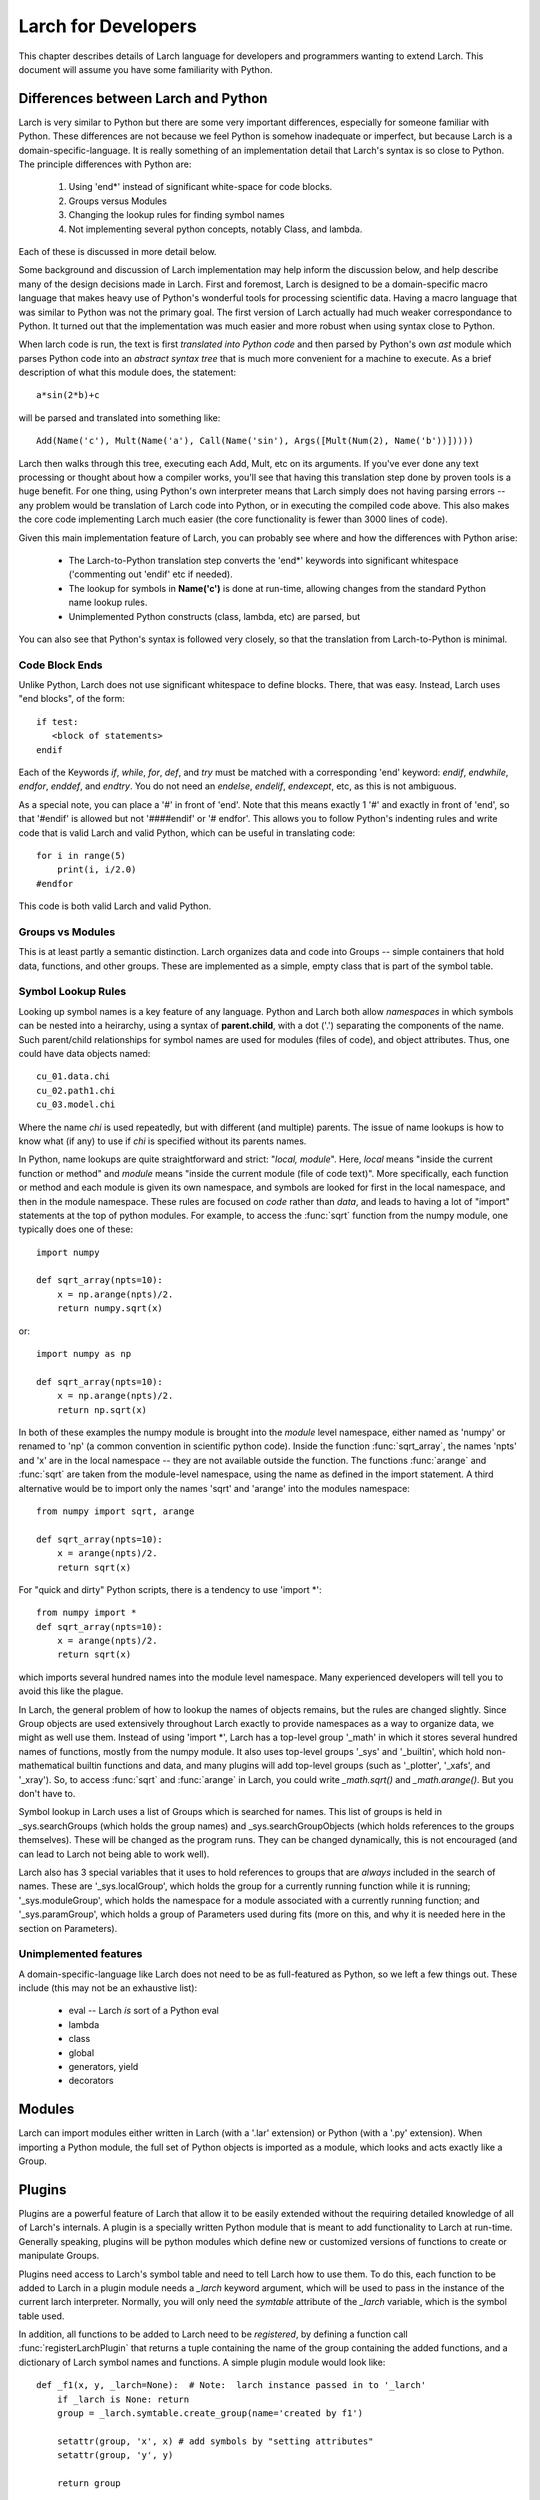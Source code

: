 ============================
Larch for Developers
============================

This chapter describes details of Larch language for developers and
programmers wanting to extend Larch.  This document will assume you have
some familiarity with Python.

.. _python_diffs_section:

Differences between Larch and Python
=============================================

Larch is very similar to Python but there are some very important
differences, especially for someone familiar with Python.  These
differences are not because we feel Python is somehow inadequate or
imperfect, but because Larch is a domain-specific-language.  It is really
something of an implementation detail that Larch's syntax is so close to
Python.   The principle differences with Python are:

  1. Using 'end*' instead of significant white-space for code blocks.
  2. Groups versus Modules
  3. Changing the lookup rules for finding symbol names
  4. Not implementing several python concepts, notably Class, and lambda.

Each of these is discussed in more detail below.

Some background and discussion of Larch implementation may help inform the
discussion below, and help describe many of the design decisions made in
Larch.  First and foremost, Larch is designed to be a domain-specific macro
language that makes heavy use of Python's wonderful tools for processing
scientific data.  Having a macro language that was similar to Python was
not the primary goal.  The first version of Larch actually had much weaker
correspondance to Python.  It turned out that the implementation was much
easier and more robust when using syntax close to Python.

When larch code is run, the text is first *translated into Python code* and
then parsed by Python's own  *ast* module which parses Python code into an
*abstract syntax tree* that is much more convenient for a machine to
execute.   As a brief description of what this module does, the statement::

    a*sin(2*b)+c

will be parsed and translated into something like::

   Add(Name('c'), Mult(Name('a'), Call(Name('sin'), Args([Mult(Num(2), Name('b'))]))))

Larch then walks through this tree, executing each Add, Mult, etc on its
arguments.  If you've ever done any text processing or thought about how a
compiler works, you'll see that having this translation step done by proven
tools is a huge benefit.  For one thing, using Python's own interpreter
means that Larch simply does not having parsing errors -- any problem would
be translation of Larch code into Python, or in executing the compiled code
above.  This also makes the core code implementing Larch much easier (the
core functionality is fewer than 3000 lines of code).

Given this main implementation feature of Larch, you can probably see where
and how the differences with Python arise:

   * The Larch-to-Python translation step converts the 'end*' keywords into
     significant whitespace ('commenting out 'endif' etc if needed).
   * The lookup for symbols in **Name('c')** is done at run-time, allowing
     changes from the standard Python name lookup rules.
   * Unimplemented Python constructs (class, lambda, etc) are parsed, but

You can also see that Python's syntax is followed very closely, so that the
translation from Larch-to-Python is minimal.


.. _code-block-ends:

Code Block Ends
~~~~~~~~~~~~~~~~~~~~~~~

Unlike Python, Larch does not use significant whitespace to define blocks.
There, that was easy.  Instead, Larch uses "end blocks", of the form::

   if test:
      <block of statements>
   endif

Each of the Keywords *if*, *while*, *for*, *def*, and *try* must be matched
with a corresponding 'end' keyword: *endif*, *endwhile*, *endfor*,
*enddef*, and *endtry*.  You do not need an *endelse*, *endelif*,
*endexcept*, etc, as this is not ambiguous.

As a special note, you can place a '#' in front of 'end'. Note that this
means exactly 1 '#' and exactly in front of 'end', so that '#endif' is
allowed but not '####endif' or '# endfor'.  This allows you to follow
Python's indenting rules and write code that is valid Larch and valid
Python, which can be useful in translating code::

    for i in range(5)
        print(i, i/2.0)
    #endfor

This code is both valid Larch and valid Python.


Groups vs Modules
~~~~~~~~~~~~~~~~~~~~~~~~~

This is at least partly a semantic distinction.  Larch organizes data and
code into Groups -- simple containers that hold data, functions, and other
groups.  These are implemented as a simple, empty class that is part of the
symbol table.


Symbol Lookup Rules
~~~~~~~~~~~~~~~~~~~~~~~~~

Looking up symbol names is a key feature of any language.  Python and Larch
both allow *namespaces* in which symbols can be nested into a heirarchy,
using a syntax of **parent.child**, with a dot ('.') separating the
components of the name.   Such parent/child relationships for symbol names
are used for modules (files of code), and object attributes.   Thus, one
could have data objects named::

    cu_01.data.chi
    cu_02.path1.chi
    cu_03.model.chi

Where the name *chi* is used repeatedly, but with different (and multiple)
parents.  The issue of name lookups is how to know what (if any) to use if
*chi* is specified without its parents names.

In Python, name lookups are quite straightforward and strict: "*local,
module*". Here, *local* means "inside the current function or method" and
*module* means "inside the current module (file of code text)".  More
specifically, each function or method and each module is given its own
namespace, and symbols are looked for first in the local namespace, and
then in the module namespace.  These rules are focused on *code* rather
than *data*, and leads to having a lot of "import" statements at the top of
python modules.  For example, to access the :func:`sqrt` function from the
numpy module, one typically does one of these::

    import numpy

    def sqrt_array(npts=10):
        x = np.arange(npts)/2.
        return numpy.sqrt(x)

or::

    import numpy as np

    def sqrt_array(npts=10):
        x = np.arange(npts)/2.
        return np.sqrt(x)


In both of these examples the numpy module is brought into the *module*
level namespace, either named as 'numpy' or renamed to 'np' (a common
convention in scientific python code).  Inside the function
:func:`sqrt_array`, the names 'npts' and 'x' are in the local namespace --
they are not available outside the function.  The functions :func:`arange`
and :func:`sqrt` are taken from the module-level namespace, using the name
as defined in the import statement.  A third alternative would be to
import only the names 'sqrt' and 'arange' into the modules namespace::

    from numpy import sqrt, arange

    def sqrt_array(npts=10):
        x = arange(npts)/2.
        return sqrt(x)

For "quick and dirty" Python scripts, there is a tendency to use 'import
*'::

    from numpy import *
    def sqrt_array(npts=10):
        x = arange(npts)/2.
        return sqrt(x)

which imports several hundred names into the module level namespace.  Many
experienced developers will tell you to avoid this like the plague.

In Larch, the general problem of how to lookup the names of objects
remains, but the rules are changed slightly.  Since Group objects are used
extensively throughout Larch exactly to provide namespaces as a way to
organize data, we might as well use them.  Instead of using 'import *',
Larch has a top-level group '_math' in which it stores several hundred
names of functions, mostly from the numpy module.  It also uses top-level
groups '_sys' and '_builtin', which hold non-mathematical builtin functions
and data, and many plugins will add top-level groups (such as '_plotter',
'_xafs', and '_xray').  So, to access :func:`sqrt` and :func:`arange` in
Larch, you could write `_math.sqrt()` and `_math.arange()`.  But you don't
have to.

Symbol lookup in Larch uses a list of Groups which is searched for names.
This list of groups is held in _sys.searchGroups (which holds the group
names) and _sys.searchGroupObjects (which holds references to the groups
themselves).  These will be changed as the program runs.  They can be
changed dynamically, this is not encouraged (and can lead to Larch not
being able to work well).

Larch also has 3 special variables that it uses to hold references to
groups that are *always* included in the search of names.  These are
'_sys.localGroup', which holds the group for a currently running function
while it is running; '_sys.moduleGroup', which holds the namespace for a
module associated with a currently running function; and '_sys.paramGroup',
which holds a group of Parameters used during fits (more on this, and why
it is needed here in the section on Parameters).



Unimplemented features
~~~~~~~~~~~~~~~~~~~~~~~~~

A domain-specific-language like Larch does not need to be as full-featured
as Python, so we left a few things out.  These include (this may not be an
exhaustive list):

    * eval -- Larch *is* sort of a Python eval
    * lambda
    * class
    * global
    * generators, yield
    * decorators



Modules
==================

Larch can import modules either written in Larch (with a '.lar' extension) or
Python (with a '.py' extension).  When importing a Python module, the full
set of Python objects is imported as a module, which looks and acts exactly
like a Group.

Plugins
================

Plugins are a powerful feature of Larch that allow it to be easily extended
without the requiring detailed knowledge of all of Larch's internals.  A
plugin is a specially written Python module that is meant to add
functionality to Larch at run-time.  Generally speaking, plugins will be
python modules which define new or customized versions of functions to
create or manipulate Groups.

Plugins need access to Larch's symbol table and need to tell Larch how to
use them.  To do this, each function to be added to Larch in a plugin
module needs a `_larch` keyword argument, which will be used to pass in the
instance of the current larch interpreter.  Normally, you will only need
the `symtable` attribute of the `_larch` variable, which is the symbol table
used.

In addition, all functions to be added to Larch need to be *registered*, by
defining a function call :func:`registerLarchPlugin` that returns a tuple
containing the name of the group containing the added functions, and a
dictionary of Larch symbol names and functions.  A simple plugin module
would look like::

    def _f1(x, y, _larch=None):  # Note:  larch instance passed in to '_larch'
        if _larch is None: return
	group = _larch.symtable.create_group(name='created by f1')

        setattr(group, 'x', x) # add symbols by "setting attributes"
        setattr(group, 'y', y)

	return group

    def registerLarchPlugin(): # must have a function with this name!
        return ('mymod', {'f1': _f1})

This is a fairly trivial example, simply putting data into a Group.  Of
course, the main point of a plugin is that you can do much more complicated
work inside the function.

If this is placed in a file called 'myplugin.py' in the larch plugins
folder (either $HOME/.larch/plugins/ or /usr/local/share/larch/plugins on
Unix, or C:\\Users\\ME\\larch\\plugins or C:\\Program Files\\larch\\plugins on
Windows), then::

   larch> add_plugin('myplugin')

will add a top-level group 'mymod' with an 'f1' function, so that::

   larch> g1 = mymod.f1(10, 'yes')
   larch> print g1
   <Group created by f1!>
   larch> print g1.x, g1.y
   (10, 'yes')

For commonly used plugins, the :func:`add_plugin` call can be added to your
startup script.
